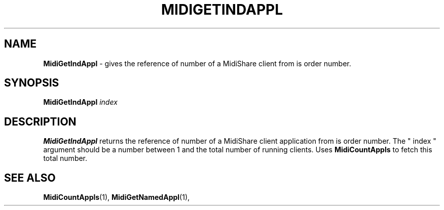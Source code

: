 .\" Copyright (c) 1999
.\"	Grame - Computer Music Research Laboratory
.\"
.\"     @(#)MidiGetIndAppl.1	1.0 (Grame) 23/09/99
.\"
.TH MIDIGETINDAPPL 1 "23 September 1999" "" "MidiShare User's Manual"
.SH NAME
.B MidiGetIndAppl 
- gives the reference of number of a MidiShare client from is order number.
.SH SYNOPSIS
.BI MidiGetIndAppl " index 
.SH DESCRIPTION
.B MidiGetIndAppl
returns the reference of number of a MidiShare client application from is 
order number. The " index " argument should be a number between 1 and the 
total number of running clients. Uses 
.B MidiCountAppls 
to fetch this total number.
.PP
.SH "SEE ALSO"
.BR MidiCountAppls (1),
.BR MidiGetNamedAppl (1),

